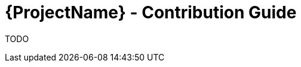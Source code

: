 [id="{ProjectNameID}-contribute-guide", reftext="{ProjectName} Contribution Guide"]


= {ProjectName}  - Contribution Guide

TODO
